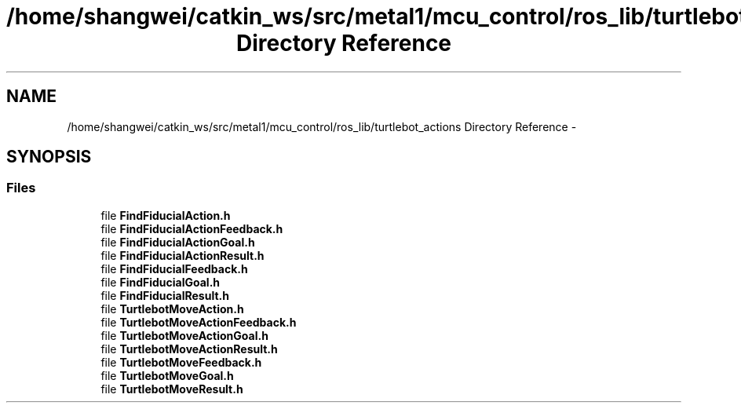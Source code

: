 .TH "/home/shangwei/catkin_ws/src/metal1/mcu_control/ros_lib/turtlebot_actions Directory Reference" 3 "Sat Jul 9 2016" "angelbot" \" -*- nroff -*-
.ad l
.nh
.SH NAME
/home/shangwei/catkin_ws/src/metal1/mcu_control/ros_lib/turtlebot_actions Directory Reference \- 
.SH SYNOPSIS
.br
.PP
.SS "Files"

.in +1c
.ti -1c
.RI "file \fBFindFiducialAction\&.h\fP"
.br
.ti -1c
.RI "file \fBFindFiducialActionFeedback\&.h\fP"
.br
.ti -1c
.RI "file \fBFindFiducialActionGoal\&.h\fP"
.br
.ti -1c
.RI "file \fBFindFiducialActionResult\&.h\fP"
.br
.ti -1c
.RI "file \fBFindFiducialFeedback\&.h\fP"
.br
.ti -1c
.RI "file \fBFindFiducialGoal\&.h\fP"
.br
.ti -1c
.RI "file \fBFindFiducialResult\&.h\fP"
.br
.ti -1c
.RI "file \fBTurtlebotMoveAction\&.h\fP"
.br
.ti -1c
.RI "file \fBTurtlebotMoveActionFeedback\&.h\fP"
.br
.ti -1c
.RI "file \fBTurtlebotMoveActionGoal\&.h\fP"
.br
.ti -1c
.RI "file \fBTurtlebotMoveActionResult\&.h\fP"
.br
.ti -1c
.RI "file \fBTurtlebotMoveFeedback\&.h\fP"
.br
.ti -1c
.RI "file \fBTurtlebotMoveGoal\&.h\fP"
.br
.ti -1c
.RI "file \fBTurtlebotMoveResult\&.h\fP"
.br
.in -1c
